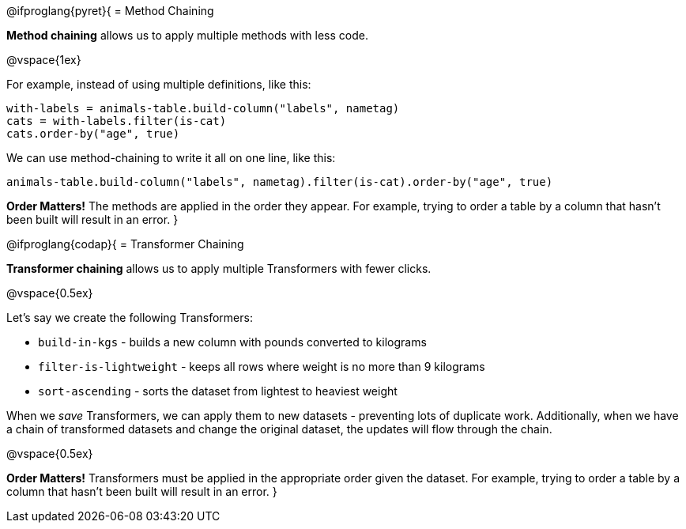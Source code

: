@ifproglang{pyret}{
= Method Chaining

*Method chaining* allows us to apply multiple methods with less code.

@vspace{1ex}

For example, instead of using multiple definitions, like this:

  with-labels = animals-table.build-column("labels", nametag)
  cats = with-labels.filter(is-cat)
  cats.order-by("age", true)

We can use method-chaining to write it all on one line, like this:

  animals-table.build-column("labels", nametag).filter(is-cat).order-by("age", true)

*Order Matters!* The methods are applied in the order they appear. For example,
trying to order a table by a column that hasn’t been built will result in an error.
}

@ifproglang{codap}{
= Transformer Chaining

*Transformer chaining* allows us to apply multiple Transformers with fewer clicks.

@vspace{0.5ex}

Let's say we create the following Transformers:

- `build-in-kgs` - builds a new column with pounds converted to kilograms
- `filter-is-lightweight` - keeps all rows where weight is no more than 9 kilograms
- `sort-ascending` - sorts the dataset from lightest to heaviest weight

When we _save_ Transformers, we can apply them to new datasets - preventing lots of duplicate work. Additionally, when we have a chain of transformed datasets and change the original dataset, the updates will flow through the chain.

@vspace{0.5ex}

*Order Matters!* Transformers must be applied in the appropriate order given the dataset. For example, trying to order a table by a column that hasn’t been built will result in an error.
}
